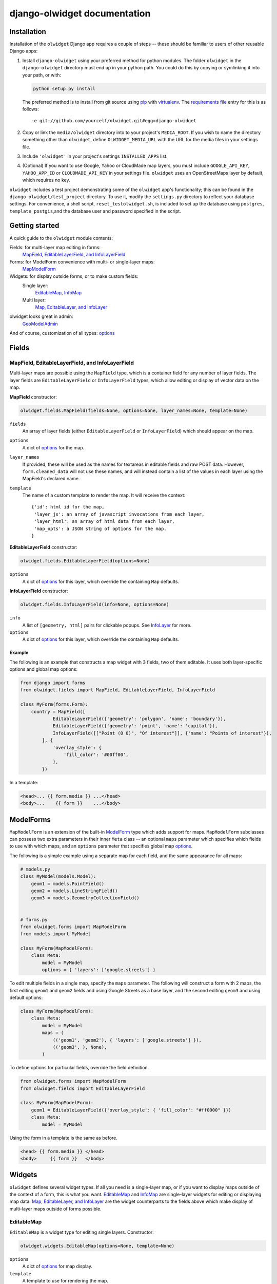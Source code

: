 .. _django-olwidget:

django-olwidget documentation
=============================

Installation
~~~~~~~~~~~~

Installation of the ``olwidget`` Django app requires a couple of steps -- these
should be familiar to users of other reusable Django apps:

1.  Install ``django-olwidget`` using your preferred method for python modules.
    The folder ``olwidget`` in the ``django-olwidget`` directory must end up in
    your python path.  You could do this by copying or symlinking it into your
    path, or with:
    
    .. code-block:: python

        python setup.py install

    The preferred method is to install from git source using `pip
    <http://pip.openplans.org/>`_ with `virtualenv
    <http://pypi.python.org/pypi/virtualenv>`_.  The `requirements file
    <http://pip.openplans.org/#requirements-files>`_ entry for this is as
    follows::

        -e git://github.com/yourcelf/olwidget.git#egg=django-olwidget

2.  Copy or link the ``media/olwidget`` directory into to your project's
    ``MEDIA_ROOT``.  If you wish to name the directory something other than
    ``olwidget``, define ``OLWIDGET_MEDIA_URL`` with the URL for the media
    files in your settings file. 
    
3.  Include ``'olwidget'`` in your project's settings ``INSTALLED_APPS`` list.

4.  (Optional) If you want to use Google, Yahoo or CloudMade map layers, you
    must include ``GOOGLE_API_KEY``, ``YAHOO_APP_ID`` or ``CLOUDMADE_API_KEY``
    in your settings file.  ``olwidget`` uses an OpenStreetMaps layer by
    default, which requires no key.

``olwidget`` includes a test project demonstrating some of the ``olwidget`` app's
functionality; this can be found in the ``django-olwidget/test_project``
directory.  To use it, modify the ``settings.py`` directory to reflect your
database settings.  For convenience, a shell script, ``reset_testolwidget.sh``,
is included to set up the database using ``postgres``, ``template_postgis``,\
and the database user and password specified in the script.

Getting started
~~~~~~~~~~~~~~~

A quick guide to the ``olwidget`` module contents:

Fields: for multi-layer map editing in forms:
    `MapField, EditableLayerField, and InfoLayerField`_
Forms: for ModelForm convenience with multi- or single-layer maps:
    MapModelForm_
Widgets: for display outside forms, or to make custom fields:
    Single layer:
        EditableMap_, InfoMap_
    Multi layer:
        `Map, EditableLayer, and InfoLayer`_
olwidget looks great in admin:
    GeoModelAdmin_

And of course, customization of all types: options_


Fields
~~~~~~
MapField, EditableLayerField, and InfoLayerField
------------------------------------------------
Multi-layer maps are possible using the ``MapField`` type, which is a container
field for any number of layer fields.  The layer fields are
``EditableLayerField`` or ``InfoLayerField`` types, which allow editing or
display of vector data on the map.

.. _MapField:

**MapField** constructor:

.. code-block:: python
    
    olwidget.fields.MapField(fields=None, options=None, layer_names=None, template=None)

``fields``
    An array of layer fields (either ``EditableLayerField`` or
    ``InfoLayerField``) which should appear on the map.
``options``
    A dict of options_ for the map.
``layer_names``
    If provided, these will be used as the names for textareas in editable
    fields and raw POST data.  However, ``form.cleaned_data`` will not use
    these names, and will instead contain a list of the values in each layer
    using the MapField's declared name.
``template``
    The name of a custom template to render the map.  It will receive the context::
        
        {'id': html id for the map,
         'layer_js': an array of javascript invocations from each layer,
         'layer_html': an array of html data from each layer,
         'map_opts': a JSON string of options for the map.
        }

.. _EditableLayerField:

**EditableLayerField** constructor:

.. code-block:: python

    olwidget.fields.EditableLayerField(options=None)

``options``
    A dict of options_ for this layer, which override the containing ``Map`` defaults.

.. _InfoLayerField:

**InfoLayerField** constructor:

.. code-block:: python

    olwidget.fields.InfoLayerField(info=None, options=None)

``info``
    A list of ``[geometry, html]`` pairs for clickable popups.  See InfoLayer_
    for more.
``options``
    A dict of options_ for this layer, which override the containing ``Map``
    defaults.

Example
'''''''

The following is an example that constructs a map widget with 3 fields, two of
them editable.  It uses both layer-specific options and global map options:

.. code-block:: python

    from django import forms
    from olwidget.fields import MapField, EditableLayerField, InfoLayerField

    class MyForm(forms.Form):
        country = MapField([
                EditableLayerField({'geometry': 'polygon', 'name': 'boundary'}),
                EditableLayerField({'geometry': 'point', 'name': 'capital'}),
                InfoLayerField([["Point (0 0)", "Of interest"]], {'name': "Points of interest"}),
            ], {
                'overlay_style': {
                    'fill_color': '#00ff00',
                },
            })

In a template:

.. code-block:: django

    <head>... {{ form.media }} ...</head>
    <body>...    {{ form }}    ...</body>

.. _MapModelForm:

ModelForms
~~~~~~~~~~

``MapModelForm`` is an extension of the built-in `ModelForm
<http://docs.djangoproject.com/en/dev/topics/forms/modelforms/>`_ type which
adds
support for maps.  ``MapModelForm`` subclasses can possess two extra parameters
in their inner ``Meta`` class -- an optional ``maps`` parameter which specifies
which fields to use with which maps, and an ``options`` parameter that specifies
global map options_.  

The following is a simple example using a separate map for each field, and the
same appearance for all maps:

.. code-block:: python

    # models.py
    class MyModel(models.Model):
        geom1 = models.PointField()
        geom2 = models.LineStringField()
        geom3 = models.GeometryCollectionField()


    # forms.py
    from olwidget.forms import MapModelForm
    from models import MyModel

    class MyForm(MapModelForm):
        class Meta:
            model = MyModel
            options = { 'layers': ['google.streets'] }

To edit multiple fields in a single map, specify the ``maps`` parameter.  The
following will construct a form with 2 maps, the first editing ``geom1`` and
``geom2`` fields and using Google Streets as a base layer, and the second
editing ``geom3`` and using default options:

.. code-block:: python

    class MyForm(MapModelForm):
        class Meta:
            model = MyModel
            maps = (
                (('geom1', 'geom2'), { 'layers': ['google.streets'] }),
                (('geom3', ), None),
            )

To define options for particular fields, override the field definition.

.. code-block:: python

    from olwidget.forms import MapModelForm
    from olwidget.fields import EditableLayerField
    
    class MyForm(MapModelForm):
        geom1 = EditableLayerField({'overlay_style': { 'fill_color': "#ff0000" }})
        class Meta:
            model = MyModel

Using the form in a template is the same as before.

.. code-block:: django

    <head> {{ form.media }} </head>
    <body>     {{ form }}   </body>

Widgets
~~~~~~~
``olwidget`` defines several widget types.  If all you need is a single-layer
map, or if you want to display maps outside of the context of a form, this is 
what you want.  EditableMap_ and InfoMap_ are single-layer widgets for
editing or displaying map data.  `Map, EditableLayer, and InfoLayer`_
are the widget counterparts to the fields above which make display of
multi-layer maps outside of forms possible.

EditableMap
-----------

``EditableMap`` is a widget type for editing single layers.  Constructor:

.. code-block:: python

    olwidget.widgets.EditableMap(options=None, template=None)

``options``
    A dict of options_ for map display.
``template``
    A template to use for rendering the map.
    
An example form definition that uses an editable map:

.. code-block:: python

    from django import forms
    from olwidget.widgets import EditableMap

    class MyForm(forms.Form):
        location = forms.CharField(widget=EditableMap())

In a template:

.. code-block:: django

    <head> {{ form.media }} </head>
    <body>... {{ form }} ...</body>

InfoMap
-------

``InfoMap`` is used for displaying read-only single-layer maps with clickable
information popups over geometries.  Unlike the other types, you probably want
to use this widget without a Form.  Constructor:

.. code-block:: python

    olwidget.widgets.InfoMap(info, options=None, template=None)


``info``
    A list of ``[geometry, attr]`` pairs.  ``attr`` can be either a string
    containing html, or a dict containing ``html`` and ``style`` keys.  The 
    html is displayed when the geometry is clicked.
``options``
    A dict of options_ for map display.
``template``
    A template to use for rendering the map.

An example info map:

.. code-block:: python

    from olwidget.widgets import InfoMap

    map = InfoMap([
        [mymodel.point, "<p>This is where I had my first kiss.</p>"],
        [othermodel.polygon, "<p>This is my home town.</p>"],
        [othermodel.point, {
            'html': "<p>Special style for this point.</p>", 
            'style': {'fill_color': '#00FF00'},
        }],
        ...
    ])

In a template:

.. code-block:: django
    
    <head> {{ map.media }} </head>
    <body>... {{ map }} ...</body>

.. _MultiWidget:

Map, EditableLayer, and InfoLayer
---------------------------------

Use these widgets together to display multi-layer maps outside of forms.

**Map** constructor:

.. code-block:: python

    olwidget.widgets.Map(vector_layers=None, options=None, template=None, layer_names=None)

``vector_layers``
    A list or tuple of layer instances (``EditableLayer`` or ``InfoLayer``) to
    display on the map.
``options``
    Optional global options_ for the map.
``template``
    An optional template to use to render the map.
``layer_names`` 
    An optional list of names to use for the layers' POST data.

**EditableLayer** constructor:

.. code-block:: python

    olwidget.widgets.EditableLayer(options=None, template=None)

``options``
    Optional options_ for the layer.
``template``
    An optional template to use to render this layer's javascript.

.. _InfoLayer:

**InfoLayer** constructor:

.. code-block:: python

    olwidget.widgets.InfoLayer(info=None, options=None, template=None)

``info``
    An list of [``geometry``, ``html``] pairs which specify geometries and the
    html contents of popups when those geometries are clicked.  ``html`` can
    also be a dict such as ``{ html: "...", style: {}}``.  The ``style``
    parameter is used for individual styling of the geometry within the layer.
``options``
    Optional options_ for the layer

Examples
''''''''
An example of a widget with two info layers:

.. code-block:: python

    mymap = Map([
            InfoLayer([["POINT (0 0)", "the origin"]], {'name': 'origin'}),
            InfoLayer([["POINT (1 0)", "one degree off"]], {'name': 'a bit off'}),
        ], { overlay_style: {'fill_color': '#ffffff'} })

In a template:

.. code-block:: django

    <head> ... {{ mymap.media }} ... </head>
    <body> ...    {{ mymap }}    ... </body>

.. _GeoModelAdmin:

Inside Admin
~~~~~~~~~~~~

``olwidget`` has several advantages over the built-in geodjango admin map
implementation, including greater map customization, support for more geometry
types, the ability to edit multiple fields using one map, and the option to
include a map in admin changelist pages, on top of basic usability like
undo/redo and the ability to delete individual vertices.

To use ``olwidget`` for admin, simply use ``olwidget.admin.GeoModelAdmin`` or a
subclass of it as the ModelAdmin type for your model.

Example using ``olwidget`` in admin:

.. code-block:: python

    # admin.py

    from django.contrib import admin
    from olwidget.admin import GeoModelAdmin
    from myapp import Restaurant, Owner

    # Use the default map
    admin.site.register(Restaurant, GeoModelAdmin)

    # Customize the map
    class MyGeoAdmin(GeoModelAdmin):
        options = {
            'layers': ['google.streets'],
            'default_lat': 44,
            'default_lon': -72,
        }

    admin.site.register(Owner, MyGeoAdmin)

To edit multiple fields using a single map, specify a ``maps`` parameter (with
the same syntax as that used in MapModelForm_) with a list of all geometry
fields and which maps they should use and the options those maps should use,
like so:

.. code-block:: python

    # model:
    class Country(models.Model):
        capital = models.PointField()
        perimiter = models.PolygonField()
        biggest_river = models.LineStringField()

    # admin.py
    class CountryAdmin(GeoModelAdmin):
        options = {
            default_lat: -72,
            default_lon: 43,
        }
        maps = (
            (('capital', 'perimiter'), { 'layers': ['google.streets'] }),
            (('biggest_river',), {'overlay_style': {'fill_color': "#0000ff"}}),
        )


This will tell GeoModelAdmin to construct 2 maps, the first editing ``capital``
and ``perimiter`` fields, and the second editing ``biggest_river``, with
specific options for each map.  Both maps will share the global ``options``
parameter, but can override it by specifying options. 

Changelist maps
---------------

To show a clickable map on the admin changelist page, use the ``list_map``
property to specify which fields to display:

.. code-block:: python

    # an example model:

    class City(models.Model):
        location = models.PointField()

    # admin.py

    from django.contrib import admin
    from olwidget.admin import GeoModelAdmin
    from myapp import City

    class CityGeoAdmin(GeoModelAdmin):
        list_map = ['location'] 

    admin.site.register(City, CityGeoAdmin)

Options can be set for the changelist map using the ``list_map_options``
property:

.. code-block:: python

    class CityGeoAdmin(GeoModelAdmin):
        list_map = ['location']
        list_map_options = {
            # group nearby points into clusters
            'cluster': True,
            'cluster_display': 'list',
        }
    
.. _options:

Options
~~~~~~~
Maps are both important user interface elements, and powerful persuasive data
displays.  Consequently, it is necessary to support a high degree of
customization around the appearance of a map.  ``olwidget`` does this primarily
through the use of OpenLayers' style framework.  All of ``olwidget``'s types accept
an optional ``options`` dict which controls the appearance of the map and
layers.

Layers inherit their styles from both their default parameters, and from those 
specified for a map::

    default layer options < map options < layer options

By contrast, maps only inherit from their default options, and not from
layers::

    default map options < map options

This allows the map to hold defaults for all layers, but let the layers
override them.  The following is a list of all available options.  Some are
specific to map display, and others specific to layer display.

General map display
-------------------
``layers`` (list; default ``['osm.mapnik']``) 
    A list of map base layers to include.  Choices include:

    Open Street Maps
        ``'osm.mapnik'``, ``'osm.osmarender'``
    Google
        ``'google.streets'``, ``'google.physical'``, ``'google.satellite'``, ``'google.hybrid'``, 
    Microsoft VirtualEarth
        ``'ve.road'``, ``'ve.shaded'``, ``'ve.aerial'``, ``'ve.hybrid'``, 
    WMS
        ``'wms.map'``, ``'wms.nasa'``, ``'wms.blank'`` (blank map)  
    Yahoo
        ``'yahoo.map'``
    CloudMade
        ``'cloudmade.<num>'`` (where ``<num>`` is the number for a cloudmade
        style).

    Remember to include ``GOOGLE_API_KEY``, ``YAHOO_APP_ID``, or
    ``CLOUDMADE_API_KEY`` in your ``settings.py`` if you use any of those
    layers.
``default_lat`` (float; default 0)
    Latitude for the center point of the map.
``default_lon`` (float; default 0)
    Longitude for the center point of the map.
``default_zoom`` (int; default ``4``) 
    The starting zoom level to use on the map.
``zoom_to_data_extent`` (``True``/``False``; default ``True``)
    If ``True``, the map will zoom to the extent of its vector data instead of
    ``default_zoom``, ``default_lat``, and ``default_lon``.  If no vector data
    is present, the map will use the defaults.
``map_div_class`` (string; default ``''``) 
    A CSS class name to add to the div which is created to contain the map.
``map_div_style`` (dict, default ``{width: '600px', height: '400px'}``)  
    A set of CSS style definitions to apply to the div which is created to
    contain the map.
``map_options`` (dict) 
    A dict containing options for the OpenLayers Map constructor.
    Properties may include:

    * ``units``: (string) default ``'m'`` (meters)
    * ``projection``: (string) default ``"EPSG:900913"`` (the projection used
      by Google, OSM, Yahoo, and VirtualEarth).
    * ``display_projection``: (string) default ``"EPSG:4326"`` (the latitude
      and longitude we're all familiar with).
    * ``max_resolution``: (float) default ``156543.0339``.  Value should be
      expressed in the projection specified in ``projection``.
    * ``max_extent``: default ``[-20037508.34, -20037508.34, 20037508.34,
      20037508.34]``.  Values should be expressed in the projection specified
      in ``projection``.
    * ``controls``: (array of strings) default ``['LayerSwitcher',
      'Navigation', 'PanZoom', 'Attribution']``
      The strings should be `class names for map controls
      <http://dev.openlayers.org/releases/OpenLayers-2.8/doc/apidocs/files/OpenLayers/Control-js.html>`_,
      which will be instantiated without arguments.

    Any additional parameters available to the `OpenLayers.Map.Constructor
    <http://dev.openlayers.org/docs/files/OpenLayers/Map-js.html#OpenLayers.Map.Constructor>`_
    may be included, and will be passed directly.
``popups_outside`` (boolean; default ``false``)
    If false, popups are contained within the map's viewport.  If true, popups
    may expand outside the map's viewport.
``popup_direction`` (string; default ``auto``)
    The direction from the clicked geometry that a popup will extend.  This may
    be one of:

    * ``tr`` -- top right
    * ``tl`` -- top left
    * ``br`` -- bottom right
    * ``bl`` -- bottom left
    * ``auto`` -- automatically choose direction.

.. _cluster display:

``cluster_display`` (string; default ``'paginate'``)
    The way HTML from clustered points is handled (see cluster_):

    * ``'list'`` -- constructs an unordered list of contents
    * ``'paginate'`` -- adds a pagination control to the popup to click through
      the different points' HTML.

Layer options
-------------
Layer options can also be specified at the map level.  Any options passed to a
layer override the corresponding options from the map.

``name`` (string; defaults to ``"data"``) 
    The name of the overlay layer for the map (shown in the layer switcher).
``overlay_style`` (dict) 
    A dict of style definitions for the geometry overlays.  For more on overlay
    styling, consult the OpenLayers `styling documentation
    <http://docs.openlayers.org/library/feature_styling.html>`_.  Options
    include:

    * ``fill_color``: (string) HTML color value
    * ``fill_opacity``: (float) opacity of overlays from 0 to 1
    * ``stroke_color``: (string) HTML color value
    * ``stroke_opacity``: (float) opacity of strokes from 0 to 1
    * ``stroke_width``: (int) width in pixels of lines and borders
    * ``stroke_linecap``: (string) Default is ``round``. Options are ``butt``,
      ``round``, ``square``.
    * ``stroke_dash_style``: (string) Default is ``solid``. Options are
      ``dot``, ``dash``, ``dashdot``, ``longdash``, ``longdashdot``, ``solid``.
    * ``cursor``: (string) Cursor to be used when mouse is over a feature.
      Default is an empty string.
    * ``point_radius``: (integer) radius of points in pixels
    * ``external_graphic``: (string) URL of external graphic to use in place of
      vector overlays
    * ``graphic_height``: (int) height in pixels of external graphic
    * ``graphic_width``: (int) width in pixels of external graphic
    * ``graphic_x_offset``: (int) x offset in pixels of external graphic
    * ``graphic_y_offset``: (int) y offset in pixels of external graphic
    * ``graphic_opacity``: (float) opacity of external graphic from 0 to 1.
    * ``graphic_name``: (string) Name of symbol to be used for a point mark.
    * ``display``: (string) Can be set to ``none`` to hide features from
      rendering.
``overlay_style_context`` (dict)
    A dict containing javascript functions which expand symbolizers in
    ``overlay_style``.  See 
    `this example <examples/info_cluster_per_point_style.html>`_ for a
    javascript usage example.  Note that javascript functions can't be
    specified directly from python in an ``options`` dict, as the serializer
    will interpret them as strings.  Instead, they must be specified manually
    in a template.
``hide_textarea`` (boolean; default ``true``) 
    Hides the textarea if true.  Ignored if the layer does not have an
    associated textarea.
``editable`` (boolean, default ``true``) 
    If true, allows editing of geometries.  Ignored by ``InfoLayer`` types.

.. _cluster:

``cluster`` (boolean; default ``false``)
    If true, points will be clustered using the
    `OpenLayers.Strategy.ClusterStrategy
    <http://dev.openlayers.org/releases/OpenLayers-2.7/doc/apidocs/files/OpenLayers/Strategy/Cluster-js.html>`_.
    (see `this cluster example <examples/info_cluster.html>`_).  See also
    `cluster display`_.

